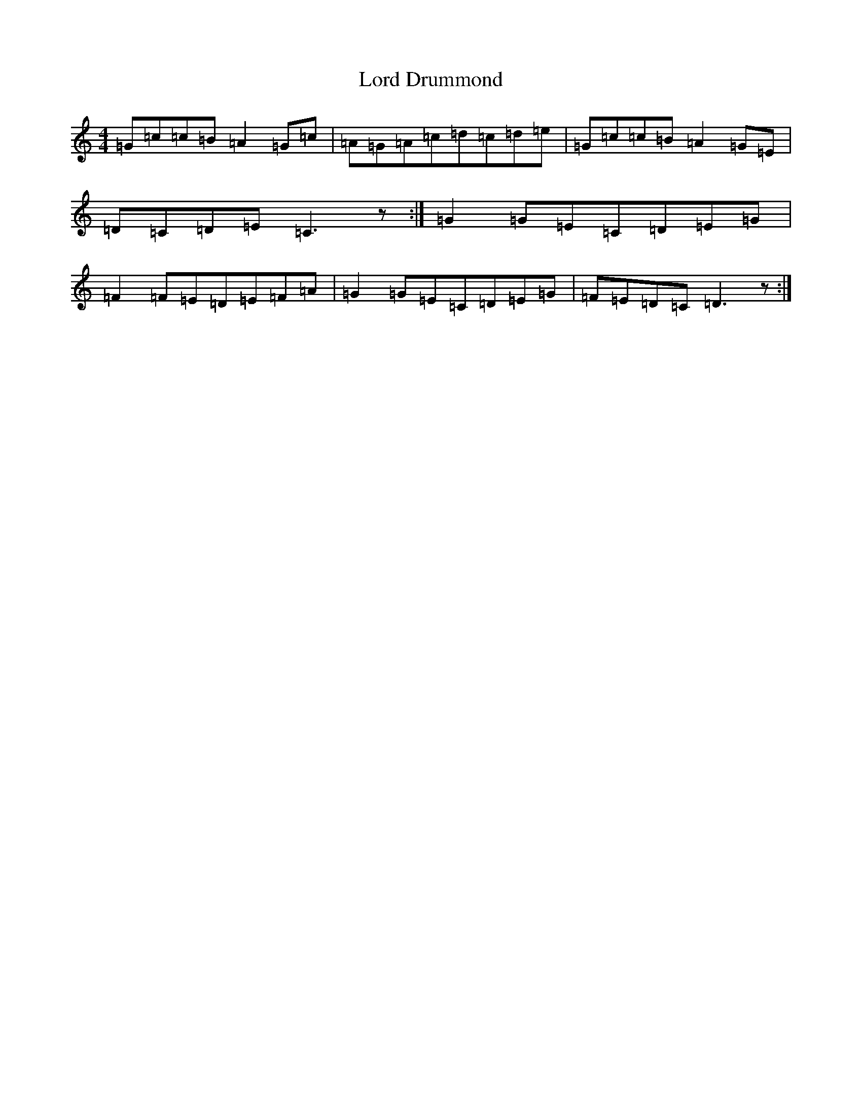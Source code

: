 X: 12761
T: Lord Drummond
S: https://thesession.org/tunes/6001#setting6001
Z: D Major
R: reel
M: 4/4
L: 1/8
K: C Major
=G=c=c=B=A2=G=c|=A=G=A=c=d=c=d=e|=G=c=c=B=A2=G=E|=D=C=D=E=C3z:|=G2=G=E=C=D=E=G|=F2=F=E=D=E=F=A|=G2=G=E=C=D=E=G|=F=E=D=C=D3z:|